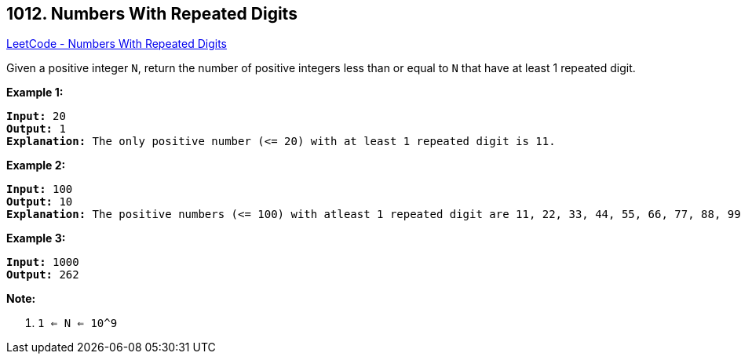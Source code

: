 == 1012. Numbers With Repeated Digits

https://leetcode.com/problems/numbers-with-repeated-digits/[LeetCode - Numbers With Repeated Digits]

Given a positive integer `N`, return the number of positive integers less than or equal to `N` that have at least 1 repeated digit.

 


*Example 1:*

[subs="verbatim,quotes,macros"]
----
*Input:* 20
*Output:* 1
*Explanation:* The only positive number (<= 20) with at least 1 repeated digit is 11.
----


*Example 2:*

[subs="verbatim,quotes,macros"]
----
*Input:* 100
*Output:* 10
*Explanation:* The positive numbers (<= 100) with atleast 1 repeated digit are 11, 22, 33, 44, 55, 66, 77, 88, 99, and 100.
----


*Example 3:*

[subs="verbatim,quotes,macros"]
----
*Input:* 1000
*Output:* 262
----


 

*Note:*


. `1 <= N <= 10^9`



